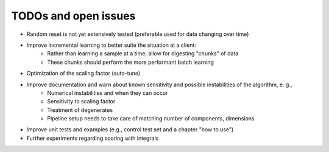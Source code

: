 TODOs and open issues
=====================

* Random reset is not yet extensively tested (preferable used for data changing over time)
* Improve incremental learning to better suite the situation at a client:
    * Rather than learning a sample at a time, allow for digesting "chunks" of data
    * These chunks should perform the more performant batch learning
* Optimization of the scaling factor (auto-tune)
* Improve documentation and warn about known sensitivity and possible instabilities of the algorithm, e. g.,
    * Numerical instabilities and when they can occur
    * Sensitivity to scaling factor
    * Treatment of degenerates
    * Pipeline setup needs to take care of matching number of components, dimensions
* Improve unit tests and examples (e.g., control test set and a chapter "how to use")
* Further experiments regarding scoring with integrals